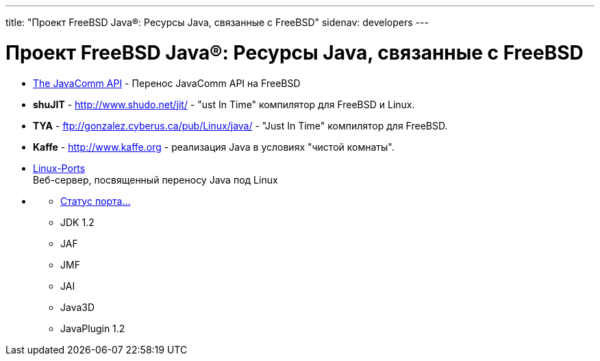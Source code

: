 ---
title: "Проект FreeBSD Java®: Ресурсы Java, связанные с FreeBSD"
sidenav: developers
---


= Проект FreeBSD Java(R): Ресурсы Java, связанные с FreeBSD

* http://www.FreeBSD.org/cgi/url.cgi?ports/comms/java-commapi-freebsd/pkg-descr[The JavaComm API] - Перенос JavaComm API на FreeBSD
* *shuJIT* - http://www.shudo.net/jit/ - "ust In Time" компилятор для FreeBSD и Linux.
* *TYA* - ftp://gonzalez.cyberus.ca/pub/Linux/java/ - "Just In Time" компилятор для FreeBSD.
* *Kaffe* - http://www.kaffe.org - реализация Java в условиях "чистой комнаты".
* http://www.blackdown.org[Linux-Ports] +
Веб-сервер, посвященный переносу Java под Linux
* {blank}
** http://www.blackdown.org/java-linux/jdk1.2-status/index.html[Статус порта...]
** JDK 1.2
** JAF
** JMF
** JAI
** Java3D
** JavaPlugin 1.2
